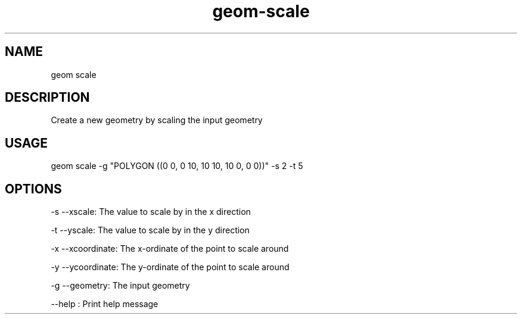 .TH "geom-scale" "1" "4 May 2012" "version 0.1"
.SH NAME
geom scale
.SH DESCRIPTION
Create a new geometry by scaling the input geometry
.SH USAGE
geom scale -g "POLYGON ((0 0, 0 10, 10 10, 10 0, 0 0))" -s 2 -t 5
.SH OPTIONS
-s --xscale: The value to scale by in the x direction
.PP
-t --yscale: The value to scale by in the y direction
.PP
-x --xcoordinate: The x-ordinate of the point to scale around
.PP
-y --ycoordinate: The y-ordinate of the point to scale around
.PP
-g --geometry: The input geometry
.PP
--help : Print help message
.PP
